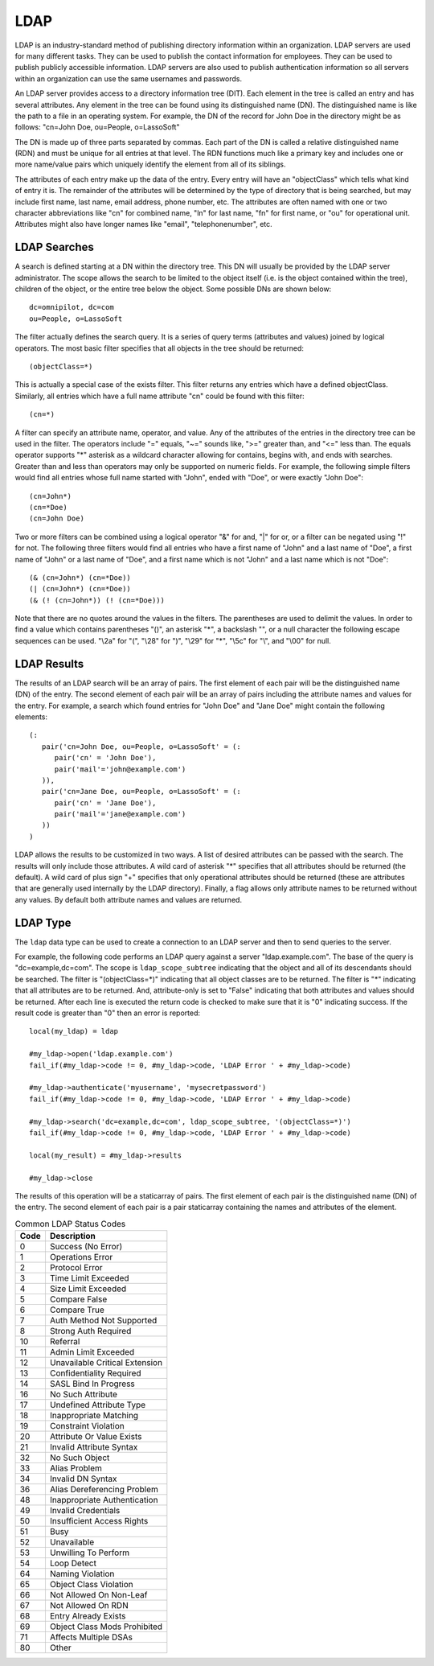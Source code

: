 .. _ldap:

****
LDAP
****

LDAP is an industry-standard method of publishing directory information within
an organization. LDAP servers are used for many different tasks. They can be
used to publish the contact information for employees. They can be used to
publish publicly accessible information. LDAP servers are also used to publish
authentication information so all servers within an organization can use the
same usernames and passwords.

An LDAP server provides access to a directory information tree (DIT). Each
element in the tree is called an entry and has several attributes. Any element
in the tree can be found using its distinguished name (DN). The distinguished
name is like the path to a file in an operating system. For example, the DN of
the record for John Doe in the directory might be as follows: "cn=John Doe,
ou=People, o=LassoSoft"

The DN is made up of three parts separated by commas. Each part of the DN is
called a relative distinguished name (RDN) and must be unique for all entries at
that level. The RDN functions much like a primary key and includes one or more
name/value pairs which uniquely identify the element from all of its siblings.

The attributes of each entry make up the data of the entry. Every entry will
have an "objectClass" which tells what kind of entry it is. The remainder of the
attributes will be determined by the type of directory that is being searched,
but may include first name, last name, email address, phone number, etc. The
attributes are often named with one or two character abbreviations like "cn" for
combined name, "ln" for last name, "fn" for first name, or "ou" for operational
unit. Attributes might also have longer names like "email", "telephonenumber",
etc.

LDAP Searches
=============

A search is defined starting at a DN within the directory tree. This DN will
usually be provided by the LDAP server administrator. The scope allows the
search to be limited to the object itself (i.e. is the object contained within
the tree), children of the object, or the entire tree below the object. Some
possible DNs are shown below::

   dc=omnipilot, dc=com
   ou=People, o=LassoSoft

The filter actually defines the search query. It is a series of query terms
(attributes and values) joined by logical operators. The most basic filter
specifies that all objects in the tree should be returned::

   (objectClass=*)

This is actually a special case of the exists filter. This filter returns any
entries which have a defined objectClass. Similarly, all entries which have a
full name attribute "cn" could be found with this filter::

   (cn=*)

A filter can specify an attribute name, operator, and value. Any of the
attributes of the entries in the directory tree can be used in the filter. The
operators include "=" equals, "~=" sounds like, ">=" greater than, and "<=" less
than. The equals operator supports "*" asterisk as a wildcard character allowing
for contains, begins with, and ends with searches. Greater than and less than
operators may only be supported on numeric fields. For example, the following
simple filters would find all entries whose full name started with "John", ended
with "Doe", or were exactly "John Doe"::

   (cn=John*)
   (cn=*Doe)
   (cn=John Doe)

Two or more filters can be combined using a logical operator "&" for and, "|"
for or, or a filter can be negated using "!" for not. The following three
filters would find all entries who have a first name of "John" and a last name
of "Doe", a first name of "John" or a last name of "Doe", and a first name which
is not "John" and a last name which is not "Doe"::

   (& (cn=John*) (cn=*Doe))
   (| (cn=John*) (cn=*Doe))
   (& (! (cn=John*)) (! (cn=*Doe)))

Note that there are no quotes around the values in the filters. The parentheses
are used to delimit the values. In order to find a value which contains
parentheses "()", an asterisk "*", a backslash "\", or a null character the
following escape sequences can be used. "\\2a" for "(", "\\28" for ")", "\\29"
for "*", "\\5c" for "\\", and "\\00" for null.

LDAP Results
============

The results of an LDAP search will be an array of pairs. The first element of
each pair will be the distinguished name (DN) of the entry. The second element
of each pair will be an array of pairs including the attribute names and values
for the entry. For example, a search which found entries for "John Doe" and
"Jane Doe" might contain the following elements::

   (:
      pair('cn=John Doe, ou=People, o=LassoSoft' = (:
         pair('cn' = 'John Doe'),
         pair('mail'='john@example.com')
      )),
      pair('cn=Jane Doe, ou=People, o=LassoSoft' = (:
         pair('cn' = 'Jane Doe'),
         pair('mail'='jane@example.com')
      ))
   )

LDAP allows the results to be customized in two ways. A list of desired
attributes can be passed with the search. The results will only include those
attributes. A wild card of asterisk "*" specifies that all attributes should be
returned (the default). A wild card of plus sign "+" specifies that only
operational attributes should be returned (these are attributes that are
generally used internally by the LDAP directory). Finally, a flag allows only
attribute names to be returned without any values. By default both attribute
names and values are returned.


LDAP Type
=========

The ``ldap`` data type can be used to create a connection to an LDAP server and
then to send queries to the server. 

.. class:: ldap
.. method:: ldap(...)

   Creates a new ``ldap`` object. Accepts an optional host name and port to
   immediately open a connection to a server.

.. method:: ldap->open(...)

   Opens a connection to an LDAP server. Requires a host name and optionally a
   port.

.. method:: ldap->authenticate(...)

   Logs into the LDAP server. Requires a username and password.

.. method:: ldap->search(...)

   Performs a search on the remote LDAP server. Requires a parameter specifying
   the base of the query. Additional parameters specify the scope, filter,
   attributes, and attributes-only option for the query. See the following list
   for details about these parameters. Returns no value.

   Base
      The distinguished name (DN) of the entry at which to start the search.
      Required.

   Scope
      The scope of the search. Optional. This parameter should be one of the
      following values:

      -  ``ldap_scope_base`` - Search the object itself.
      -  ``ldap_scope_onelevel`` - Search the object's immediate children.
      -  ``ldap_scope_subtree`` - Search the object and all its descendants.

   Filter
      The filter to apply to the search. Optional.

   Attributes
      An array of strings specifying the attribute types to return in the search
      results. Optional.

      "*" (asterisk) may be specified in the array to indicate that all
      attributes are to be returned.

      "+" (plus sign) may be specified in the array to indicate that all
      operational attributes should be returned.

      "1.1" may be specified in the array to indicate that no attributes should
      be returned.

   Attribute-Only
      A boolean indicating that only attributes and no values should be
      returned. Defaults to "False". Optional.

.. method:: ldap->results()

   Returns results from the last search operation as an array containing a
   series of nested array and pair values. Each element in the top level array
   is a pair representing an entry found in the search. The first element of the
   pair is the distinguished name (DN) of the found entry. The second element of
   the pair is an array of pairs containing the entry s attribute names and
   values.

.. method:: ldap->referrals()

   Returns an array of referral strings if any are generated by the server.

.. method:: ldap->code()

   Returns the code generated by the previous operation. A code of "0" means
   success. The most common codes are included in a chart below.

.. method:: ldap->close(...)

   Closes the connection to the LDAP server.


For example, the following code performs an LDAP query against a server
"ldap.example.com". The base of the query is "dc=example,dc=com". The scope is
``ldap_scope_subtree`` indicating that the object and all of its descendants
should be searched. The filter is "(objectClass=*)" indicating that all object
classes are to be returned. The filter is "*" indicating that all attributes are
to be returned. And, attribute-only is set to "False" indicating that both
attributes and values should be returned. After each line is executed the return
code is checked to make sure that it is "0" indicating success. If the result
code is greater than "0" then an error is reported::

   local(my_ldap) = ldap
   
   #my_ldap->open('ldap.example.com')
   fail_if(#my_ldap->code != 0, #my_ldap->code, 'LDAP Error ' + #my_ldap->code)

   #my_ldap->authenticate('myusername', 'mysecretpassword')
   fail_if(#my_ldap->code != 0, #my_ldap->code, 'LDAP Error ' + #my_ldap->code)

   #my_ldap->search('dc=example,dc=com', ldap_scope_subtree, '(objectClass=*)')
   fail_if(#my_ldap->code != 0, #my_ldap->code, 'LDAP Error ' + #my_ldap->code)

   local(my_result) = #my_ldap->results

   #my_ldap->close

The results of this operation will be a staticarray of pairs. The first element
of each pair is the distinguished name (DN) of the entry. The second element of
each pair is a pair staticarray containing the names and attributes of the
element.

.. table:: Common LDAP Status Codes

   ==== =================================
   Code Description
   ==== =================================
   0    Success (No Error)
   1    Operations Error
   2    Protocol Error
   3    Time Limit Exceeded
   4    Size Limit Exceeded
   5    Compare False
   6    Compare True
   7    Auth Method Not Supported
   8    Strong Auth Required
   10   Referral
   11   Admin Limit Exceeded
   12   Unavailable Critical Extension
   13   Confidentiality Required
   14   SASL Bind In Progress
   16   No Such Attribute
   17   Undefined Attribute Type
   18   Inappropriate Matching
   19   Constraint Violation
   20   Attribute Or Value Exists
   21   Invalid Attribute Syntax
   32   No Such Object
   33   Alias Problem
   34   Invalid DN Syntax
   36   Alias Dereferencing Problem
   48   Inappropriate Authentication
   49   Invalid Credentials
   50   Insufficient Access Rights
   51   Busy
   52   Unavailable
   53   Unwilling To Perform
   54   Loop Detect
   64   Naming Violation
   65   Object Class Violation
   66   Not Allowed On Non-Leaf
   67   Not Allowed On RDN
   68   Entry Already Exists
   69   Object Class Mods Prohibited
   71   Affects Multiple DSAs
   80   Other
   ==== =================================
